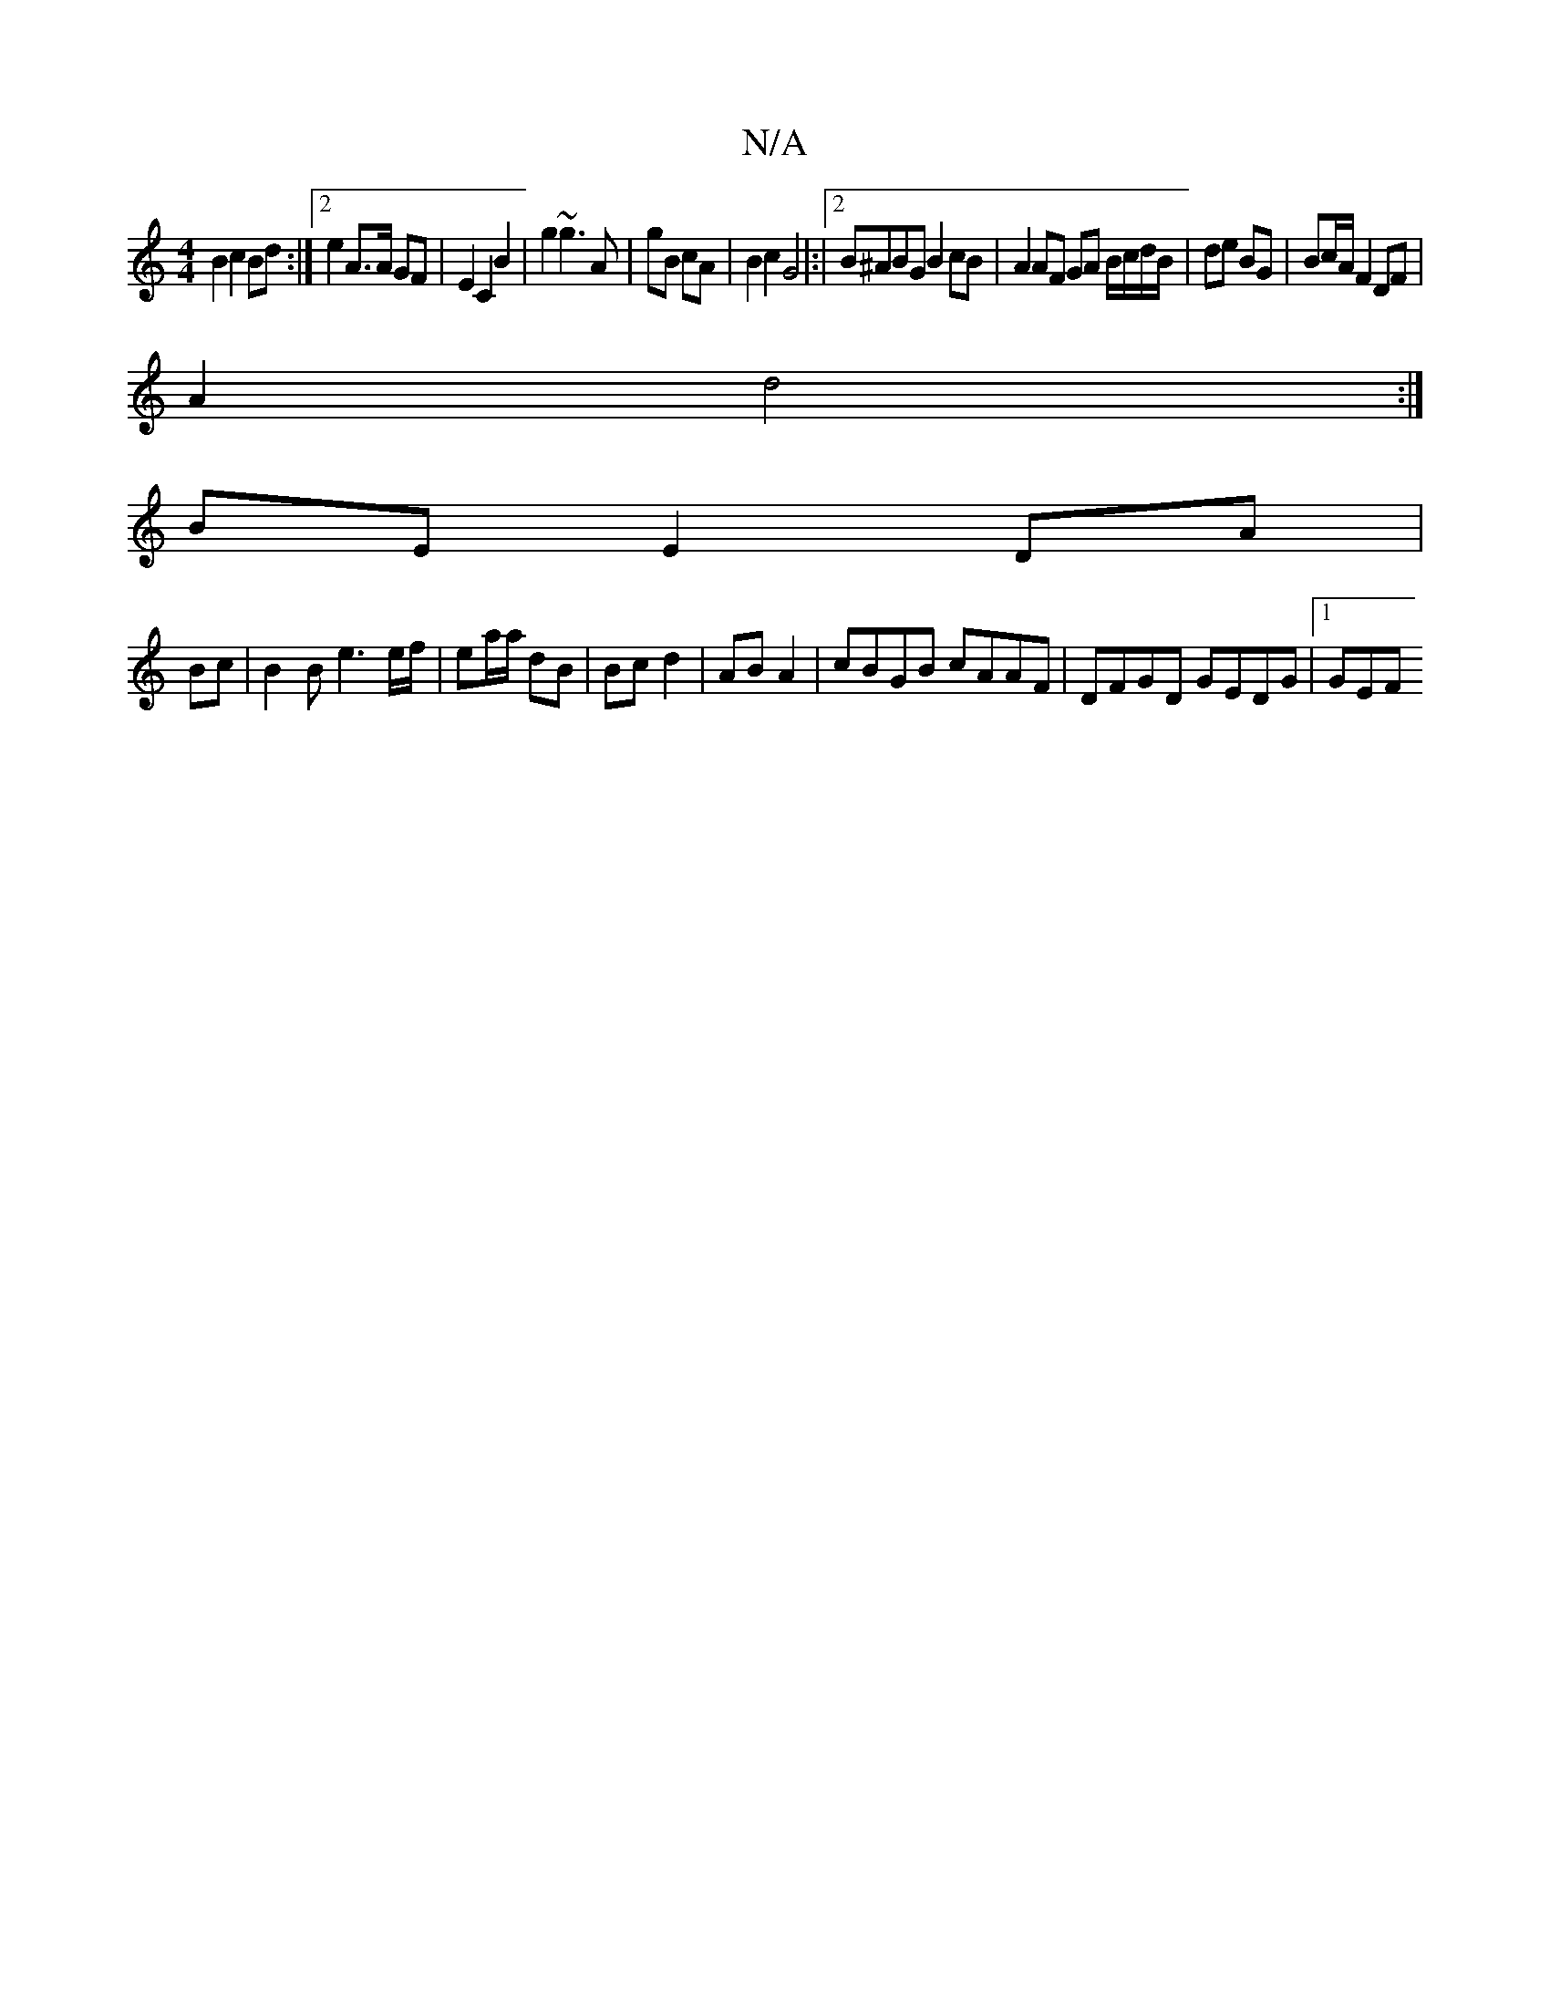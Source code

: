 X:1
T:N/A
M:4/4
R:N/A
K:Cmajor
2 B2c2Bd:|2 e2 A>A GF | E2 C2 B2 |g2 ~g3 A|gB cA | B2 c2 G4|:|2 B^ABG B2 cB|A2 AF GA B/c/d/B/|de BG | Bc/A/ F2DF|
A2 d4 :|
BE E2 DA |
Bc |B2 B e3 e/f/2|ea/a/ dB|Bc d2|AB A2 | cBGB cAAF|DFGD GEDG|1 GEF